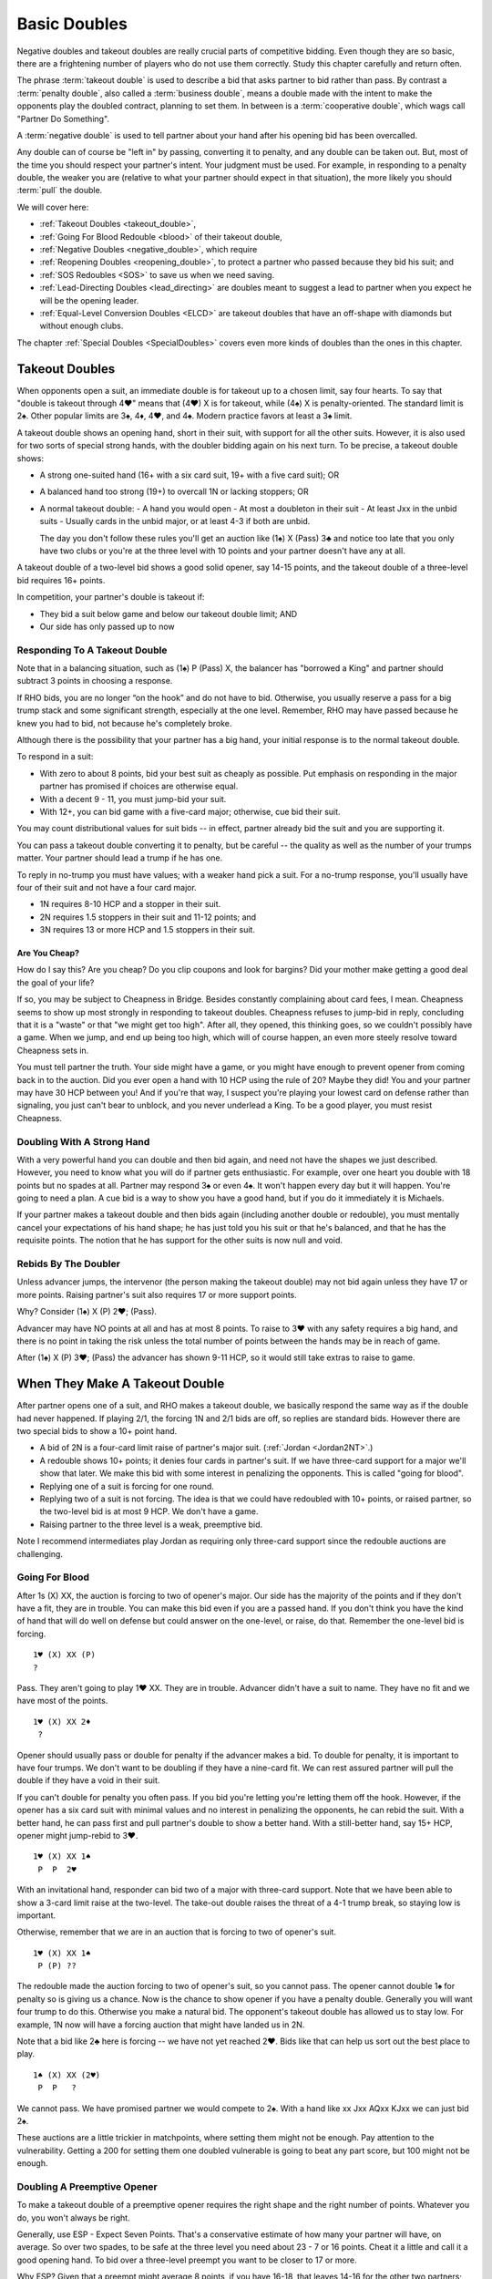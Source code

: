 .. index:
   pair:double;takeout
   
.. _Doubles:

Basic Doubles
=============

Negative doubles and takeout doubles are really crucial parts of competitive bidding.
Even though they are so basic, there are a frightening number of players who do not
use them correctly.  Study this chapter carefully and return often.

The phrase :term:`takeout double` is used to describe a bid that asks partner 
to bid rather than pass. By contrast a :term:`penalty double`, also
called a :term:`business double`, means a double made with the intent to make 
the opponents play the doubled contract, planning to set them. In between
is a :term:`cooperative double`, which wags call "Partner Do Something". 

A :term:`negative double` is used to tell partner about your hand after his opening bid 
has been overcalled. 

Any double can of course be "left in" by passing, converting it to penalty, and
any double can be taken out. But, most of the time you should respect your
partner's intent. Your judgment must be used. For example, in responding to a
penalty double, the weaker you are (relative to what your partner should expect
in that situation), the more likely you should :term:`pull` the double.

We will cover here:

* :ref:`Takeout Doubles <takeout_double>`, 
* :ref:`Going For Blood Redouble <blood>` of their takeout double,
* :ref:`Negative Doubles <negative_double>`, which require
* :ref:`Reopening Doubles <reopening_double>`, to protect a partner who passed
  because they bid his suit; and
* :ref:`SOS Redoubles <SOS>` to save us when we need saving.
* :ref:`Lead-Directing Doubles <lead_directing>` are doubles meant to suggest a 
  lead to partner when you expect he will be the opening leader.
* :ref:`Equal-Level Conversion Doubles <ELCD>` are takeout doubles that have 
  an off-shape with diamonds but without enough clubs.


The chapter :ref:`Special Doubles <SpecialDoubles>` covers even more kinds of 
doubles than the ones in this chapter.

.. index:: takeout double

.. index:: 
   pair: double; takeout

.. _takeout_double:

Takeout Doubles
---------------

When opponents open a suit, an immediate double is for takeout up to a chosen 
limit, say four hearts. To say that "double is takeout through 4♥" means that 
(4♥) X is for takeout, while (4♠) X is penalty-oriented. The standard limit 
is 2♠. Other popular limits are 3♠, 4♦, 4♥, and 4♠.  Modern practice favors at
least a 3♠ limit.

A takeout double shows an opening hand, short in their suit, with support 
for all the other suits. However, it is also used for two sorts of special strong
hands, with the doubler bidding again on his next turn. To be 
precise, a takeout double shows:

* A strong one-suited hand (16+ with a six card suit, 19+ with a five card suit); OR
* A balanced hand too strong (19+) to overcall 1N or lacking stoppers; OR
* A normal takeout double:
  - A hand you would open
  - At most a doubleton in their suit
  - At least Jxx in the unbid suits
  - Usually cards in the unbid major, or at least 4-3 if both are unbid.

  The day you don't follow these rules you'll get an auction like (1♠) X (Pass) 3♣ and 
  notice too late that you only have two clubs or you're at the three level with 10 points 
  and your partner doesn't have any at all.

A takeout double of a two-level bid shows a good solid opener, say 14-15 points, and the
takeout double of a three-level bid requires 16+ points. 

In competition, your partner's double is takeout if:

* They bid a suit below game and below our takeout double limit; AND
* Our side has only passed up to now


Responding To A Takeout Double
~~~~~~~~~~~~~~~~~~~~~~~~~~~~~~

Note that in a balancing situation, such as (1♠) P (Pass) X, the balancer has
"borrowed a King" and partner should subtract 3 points in choosing a response.

If RHO bids, you are no longer “on the hook” and do not have to bid.
Otherwise, you usually reserve a pass for a big trump stack and some
significant strength, especially at the one level. Remember, RHO
may have passed because he knew you had to bid, not because he's completely 
broke. 

Although there is the possibility that your partner has a big hand, your 
initial response is to the normal takeout double.

To respond in a suit:

- With zero to about 8 points, bid your best suit as cheaply as possible.
  Put emphasis on responding in the major partner has promised if choices
  are otherwise equal.
  
- With a decent 9 - 11, you must jump-bid your suit.

- With 12+, you can bid game with a five-card major; otherwise, cue bid their suit. 

You may count distributional values for suit bids -- in effect, partner already bid the 
suit and you are supporting it. 

You can pass a takeout double converting it to penalty, but be careful -- the quality 
as well as the number of your trumps matter. Your partner should lead a trump if he has 
one.

To reply in no-trump you must have values; with a weaker hand pick a suit. For a no-trump 
response, you'll usually have four of their suit and not have a four card major.

* 1N requires 8-10 HCP and a stopper in their suit.
* 2N requires 1.5 stoppers in their suit and 11-12 points; and
* 3N requires 13 or more HCP and 1.5 stoppers in their suit.

Are You Cheap?
++++++++++++++

How do I say this? Are you cheap? Do you clip coupons and look for bargins? Did your
mother make getting a good deal the goal of your life?  

If so, you may be subject to Cheapness in Bridge.  Besides constantly complaining about
card fees, I mean. Cheapness seems to show up most strongly in responding to takeout
doubles.  Cheapness refuses to jump-bid in reply, concluding that it is a "waste" or
that "we might get too high".  After all, they opened, this thinking goes, so we 
couldn't possibly have a game. When we jump, and end up being too high, 
which will of course happen, an even more steely resolve toward Cheapness sets in.  

You must tell partner the truth.  Your side might have a game, or you might have
enough to prevent opener from coming back in to the auction. Did you ever open
a hand with 10 HCP using the rule of 20?  Maybe they did! You and your partner may have 
30 HCP between you!  And if you're that way, I suspect you're playing your lowest card 
on defense rather than signaling, you just can't bear to unblock, and you never underlead
a King. To be a good player, you must resist Cheapness.

Doubling With A Strong Hand
~~~~~~~~~~~~~~~~~~~~~~~~~~~

With a very powerful hand you can double and then bid again, and need not have
the shapes we just described. However, you need to know what you will do if
partner gets enthusiastic.  For example, over one heart you double with 18
points but no spades at all. Partner may respond 3♠ or even 4♠.  It won't 
happen every day but it will happen. You're going to need a plan.  
A cue bid is a way to show you have a good hand, but if you do it immediately it is
Michaels.

If your partner makes a takeout double and then bids again (including another double or
redouble), you must mentally cancel
your expectations of his hand shape; he has just told you his suit or that he's balanced,
and that he has the requisite points.  The notion that he has support for the other
suits is now null and void.

Rebids By The Doubler
~~~~~~~~~~~~~~~~~~~~~

Unless advancer jumps, the intervenor (the person making the takeout double)
may not bid again unless they have 17 or more points. Raising partner's suit 
also requires 17 or more support points.

Why? Consider (1♠) X (P) 2♥; (Pass). 

Advancer may have NO points at all and has at most 8 points. To raise to 3♥ 
with any safety requires a big hand, and there is no point in taking the risk unless the 
total number of points between the hands may be in reach of game.

After (1♠) X (P) 3♥; (Pass) the advancer has shown 9-11 HCP, so it would still take 
extras to raise to game. 

When They Make A Takeout Double
-------------------------------

After partner opens one of a suit, and RHO makes a takeout double, we
basically respond the same way as if the double had never happened. If
playing 2/1, the forcing 1N and 2/1 bids are off, so replies are
standard bids. However there are two special bids to show a 10+ point
hand.

* A bid of 2N is a four-card limit raise of partner's major suit. 
  (:ref:`Jordan <Jordan2NT>`.)

* A redouble shows 10+ points; it denies four cards in partner's suit. If we have
  three-card support for a major we'll show that later. We make this bid with some
  interest in penalizing the opponents.  This is called "going for blood".
  
* Replying one of a suit is forcing for one round. 

* Replying two of a suit is not forcing. The idea is that we could have redoubled with 
  10+ points, or raised partner, so the two-level bid is at most 9 HCP. We don't have a 
  game. 
  
* Raising partner to the three level is a weak, preemptive bid.

Note I recommend intermediates play Jordan as requiring only three-card support since
the redouble auctions are challenging.

Going For Blood
~~~~~~~~~~~~~~~

.. index::
   pair:double;redouble
   
.. _blood:

After 1s (X) XX, the auction is forcing to two of opener's major. Our side has the 
majority of the points and if they don't have a fit, they are in trouble. You can
make this bid even if you are a passed hand.  If you don't think you have the kind of
hand that will do well on defense but could answer on the one-level, or raise, do that.
Remember the one-level bid is forcing. 

::

   1♥ (X) XX (P)
   ?
   
Pass. They aren't going to play 1♥ XX. They are in trouble. Advancer didn't have a suit
to name. They have no fit and we have most of the points.

::

   1♥ (X) XX 2♦
    ?
   
Opener should usually pass or double for penalty if the advancer makes a bid. 
To double for penalty, it is important to have four trumps. We don't want to be doubling 
if they have a nine-card fit. We can rest assured partner will pull the double if they 
have a void in their suit. 

If you can't double for penalty you often pass. If you bid you're letting you're letting 
them off the hook. However, if the opener has a six card suit with 
minimal values and no interest in penalizing the opponents, he can rebid the suit. 
With a better hand, he can pass first and pull partner's double to show a better hand. 
With a still-better hand, say 15+ HCP, opener might jump-rebid to 3♥.

::

   1♥ (X) XX 1♠
    P  P  2♥
    
With an invitational hand, responder can bid two of a major with three-card
support. Note that we have been able to show a 3-card limit raise at the two-level. 
The take-out double raises the threat of a 4-1 trump break, so staying low is important.

Otherwise, remember that we are in an auction that is forcing to two of opener's suit.

::

   1♥ (X) XX 1♠
    P (P) ??
    
The redouble made the auction forcing to two of opener's suit, so you cannot pass. 
The opener cannot double 1♠ for penalty so is giving us a chance. Now is
the chance to show opener if you have a penalty double.  Generally you will want four
trump to do this. Otherwise you make a natural bid.  The opponent's takeout double has
allowed us to stay low. For example, 1N now will have a forcing auction that might have
landed us in 2N. 

Note that a bid like 2♣ here is forcing -- we have not yet reached 2♥.  Bids like that
can help us sort out the best place to play.

::

    1♠ (X) XX (2♥) 
     P  P   ?
     
We cannot pass. We have promised partner we would compete to 2♠. With a hand like
xx Jxx AQxx KJxx we can just bid 2♠.

These auctions are a little trickier in matchpoints, where setting them might not be
enough.  Pay attention to the vulnerability.  Getting a 200 for setting them one doubled
vulnerable is going to beat any part score, but 100 might not be enough.

Doubling A Preemptive Opener
~~~~~~~~~~~~~~~~~~~~~~~~~~~~

To make a takeout double of a preemptive opener requires the right shape and 
the right number of points. Whatever you do, you won't always be right. 

Generally, use ESP - Expect Seven Points. That's a conservative estimate of
how many your partner will have, on average. So over two spades, to be safe at
the three level you need about 23 - 7 or 16 points. Cheat it a little and call 
it a good opening hand.  To bid over a three-level preempt you want to be 
closer to 17 or more.

Why ESP? Given that a preempt might average 8 points, if you have 16-18, that 
leaves 14-16 for the other two partners; that is, around 7-8 for your partner.

When they open a weak two and partner doubles, you answer in more or less the 
same way as a takeout double. Generally, if you have about the expected 
number of points, you will not jump in your reply; with many more you will.
Because you may jump on good news, woe be the doubler who did not have the
right shape, because surely you will have the "wrong" suit.

To reply in no-trump you would be wise to have two stoppers.

There is a dilemma when your suit is lower-ranking than the preempt suit. 
Consider:

   (2♠) X (Pass)

Suppose you have a weak hand with six diamonds. Then you want to bid 3♦ and 
have your partner pass. However, if you have the same diamonds but a 
game-forcing hand, you want to bid 3♦ as game forcing. 

Since one bid can't have two meanings, you must agree what a 3♦ bid will 
mean. Because of the relative frequency, the only choice is the weaker meaning.

The :ref:`Lebensohl <Lebensohl>` convention
solves this problem, but is quite difficult for most intermediates. A simplified version
is given in that chapter to meet this need.

.. _ELCD:

.. index::
   pair:convention;equal-level conversion double
   pair: double; equal-level conversion

Equal-Level Conversion Doubles
------------------------------

This convention (ELCD) widens the range of hands that can make takeout doubles over 
one of a major. Most experts use this convention, according to Larry Cohen. Be sure
to agree with your partner on it.  On an ACBL convention card you check the box
under Special Doubles that says "Min Offshape T/O".

Suppose they open a major, say a heart, and you have ♠KQ82 ♥92 ♦AQ962 ♣Q7.

Without ELCD, you cannot double here to try to show your four spades. You'd 
have to just bid 2♦ and risk losing the spade suit. 

ELCD says that you can double here and then bid diamonds if your partner bids clubs, to 
show 4 of the other major and 5+ diamonds but *no extra strength*.

The downside is that with an 18-point hand with diamonds, you can no longer bid diamonds
over clubs because partner won't think you have the big hand. You'd have to bid 3♦.

.. _negative_double:

.. index::
   pair: negative; double
   pair: double; required shape

Negative doubles
----------------

A negative double is a double after we open a suit and they overcall with a bid up to our 
negative double limit. The standard limit is 2♠ although you can use 3♠, 4♦, 4♥, or 4♠, 
by partnership agreement. As with takeout doubles, modern practice favors at least a 
3♠ limit.  It helps reduce confusion if you make the negative and takeout double
limit the same.

Agreeing to "negative doubles through 2♠" means that 1♥ (2♠) X is 
negative but 1♠ (3♣) X is penalty-oriented.

Generally the focus is on finding a fit to your major suit. However, you 
also need to be prepared for your partner to bid the other unbid suit.

Point-wise, a negative double at the one level requires six points. 
At the two or three level this rises to 8 to 10 points. If vulnerable, these 
requirements edge upwards a couple of points.

.. note:
   There is NO upper limit on a negative double.

More importantly, to make a negative double, you have to have the right shape:

-  The auction 1♣ (1♦) X promises 4-4 in the majors. You can bid 1♥ or
   1♠ instead with 4 cards, so there is no reason to double when 4-3,
   and if you have a five card suit(s) you bid the (higher-ranking) five
   card suit.
-  The auction 1♣/♦ (1♥) X promises exactly 4 spades; with more you
   bid the suit.
-  The auction 1♣/♦ (1♠) X promises exactly 4 hearts; with more you
   bid the suit.
-  The auction 1♥ (1♠) X promises one minor and a decent rebid. For
   example:: 

      1♥ (1♠)    X   (P)
      2♣ (P  )  2♥ 

   Here responder has a diamond suit and two hearts, and can stand to go 
   back to hearts if opener cannot support his diamonds.
-  A negative double of a bid at the two level promises at least one
   unbid major and a rebid. It does not promise both unbid suits.

At the two level, you sometimes want to show a five card major but do not
have the requisite 10 points. You can use a negative double. For example, 
after 1♠ (2♦), holding ♠64 ♥KQ954 ♦KT54 ♣98, you do not have enough points 
to bid 2♥, but you do have enough for a negative double.  

If you have the requisite points, bid a five-card suit directly rather than 
make a negative double. Example: 1♦ (1♥) 1♠ shows five or more spades, and  
1♦ (1♥) X shows exactly four spades. But 1♦ (1♠) X is simply at least
four hearts, but could be more, because 2♥ would have required 10 points,
not merely the five hearts. 

If opener has a trump stack he could consider passing, especially non-vulnerable vs. 
vulnerable. However, the negative double is of unlimited strength so use caution.
   
.. index::
   pair: double; reopening

.. _reopening_double:

Reopening With A Double
~~~~~~~~~~~~~~~~~~~~~~~

Part of negative doubles is protecting your partner after you open and there
is an overcall. What if your partner only has the suit they just bid?
He cannot double for penalty -- a double would be negative.

.. warning::
   As responder, doubling because you have a juicy holding in the overcalled 
   suit is a very common error. Your partner cannot pass it, because you
   just made a negative double!

Here is a hand where responder cannot double after 1♦ (1♠):

   ♠KQ983 ♥A32 ♦87 ♣J84

The correct solution is to pass, and for the
opener to know that if the overcall is passed around to him, and he is
short in the overcalled suit, to reopen with a double. This allows the
responder to pass again and make it a penalty double. For example, in
this case the bidding might go:

   | 1♦ (1♠) P (P)
   |  X ( P) P

converting to a penalty double. Responder without such a holding bids
his four card suits up the line.

Opener has some discretion here; if he opened light, for example, and his 
partner was a passed hand, he need not double. 

Suppose you open 1N, and LHO bids a suit, say 2♠.  If the next two players pass,
a double by opener is also a takeout double.  

By contrast, if LHO and partner pass, and RHO bids a suit, a double is penalty-oriented.
The difference is in the position of the overcaller; one is over you, while you are 
over the other.  Of course, penalty-oriented doubles give partner a choice, so depending
on the strength of his hand and vulnerability he way wish to escape to his best suit.
The paradox is that the weaker he is, the more urgent it is for him not to pass.

.. index::
   pair:double;SOS redouble
   
.. _SOS:
   
SOS Redoubles
-------------

If they double our opening suit bid and try to pass it out, a redouble is a takeout. 
Partner should bid their best suit. The reasoning is, especially at matchpoints, 
if you could make a doubled contract it is likely a top already -- there is no 
point trying for a higher score with a redouble, so this bid is available as 
distress call. This is also called an :term:`SOS Redouble`.

Contrast this with the case that we open, the next player doubles, and the
responder redoubles. This shows 10+ points and suggests no fit. The opponents
may be in severe trouble.

.. index::
   pair:double;lead-directing

.. _lead_directing:

Lead-Directing Doubles
----------------------

They are bidding away and you are going to end up on defense. Wouldn't it be
nice to tell your partner what to lead? Sometimes you can!

   Principle: Any double of an artificial bid is lead-directing.

Example: Your LHO opens 1N, and your RHO bids 2♥, announced as a transfer to spades. 
If you want hearts lead, double the artificial 2♥. Naturally, you do 
this at your own peril -- the opponents may leave your double in if they 
have hearts. So do have a good shape or some strength to go with your heart
suit.  The lower the level of their bid, the more careful you must be.

In fact, failure to double for the lead may cause your partner to infer that you 
may not want a heart lead.

A very important opportunity for a lead-directing double is when opponents are
making artificial replies to Ace-asking bids. If the reply is the suit you want led,
you double to tell partner about this.

.. index::
   pair: double; Lightner
   pair: double; of final contract

When your partner doubles their slam contract, this demands an "unusual" lead 
from you; if nothing else presents itself from the bidding, lead the suit the
dummy bid first.  Generally, you double a slam because you believe you will 
set it if and only if you get this lead. Since you will get a good score just by 
setting it, and a really horrible score if you double it and are wrong,
you usually only double a slam for the lead. Of course, if you have an Ace to lead
against 7NT, be my guest.

When your partner doubles their final contract less than a slam, a trump lead is expected,
although you might refrain if it would cost you a natural trick.

.. warning::
   Rookie error, but I do it all the time: I'm so proud of my good suit that when my
   RHO bids it artificially, I double for the lead, only to discover afterwards that
   it is my lead.  Oh well, at least I reminded myself what to lead, but I also
   told the declarer.
   
